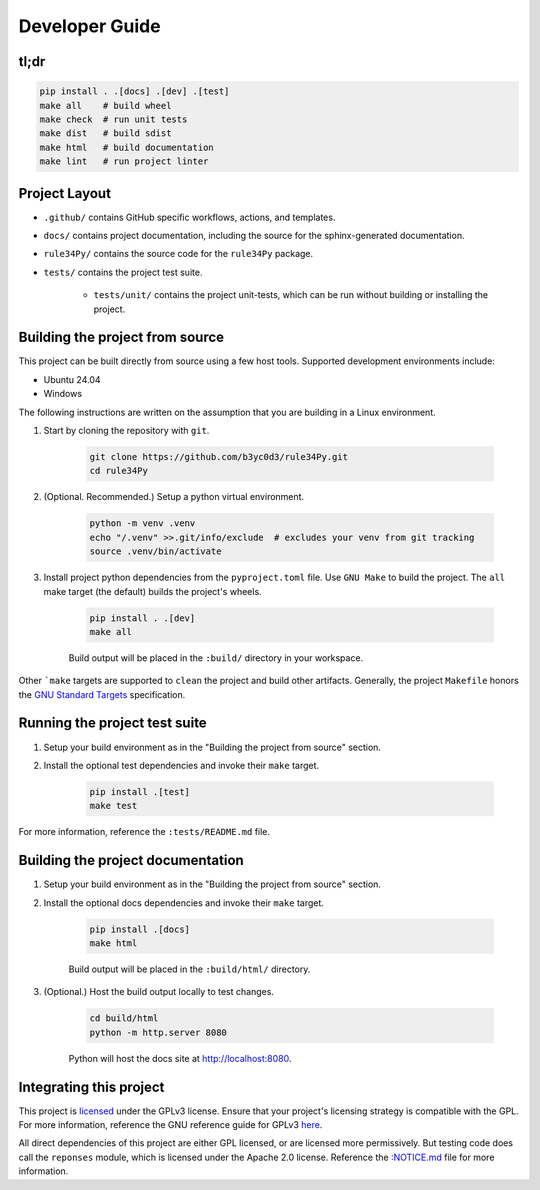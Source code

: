 ===============
Developer Guide
===============


tl;dr
=====

.. code-block:: bash

    pip install . .[docs] .[dev] .[test]
    make all    # build wheel
    make check  # run unit tests
    make dist   # build sdist
    make html   # build documentation
    make lint   # run project linter


Project Layout
==============

* ``.github/`` contains GitHub specific workflows, actions, and templates.

* ``docs/`` contains project documentation, including the source for the sphinx-generated documentation.

* ``rule34Py/`` contains the source code for the ``rule34Py`` package.

* ``tests/`` contains the project test suite.

    * ``tests/unit/`` contains the project unit-tests, which can be run without building or installing the project.


Building the project from source
================================

This project can be built directly from source using a few host tools.
Supported development environments include:

- Ubuntu 24.04
- Windows

The following instructions are written on the assumption that you are building in a Linux environment.

#. Start by cloning the repository with ``git``.

    .. code-block:: bash

        git clone https://github.com/b3yc0d3/rule34Py.git
        cd rule34Py

#. (Optional. Recommended.) Setup a python virtual environment.

    .. code-block:: bash

        python -m venv .venv
        echo "/.venv" >>.git/info/exclude  # excludes your venv from git tracking
        source .venv/bin/activate

#. Install project python dependencies from the ``pyproject.toml`` file. Use ``GNU Make`` to build the project. The ``all`` make target (the default) builds the project's wheels.

    .. code-block:: bash

        pip install . .[dev]
        make all

    Build output will be placed in the ``:build/`` directory in your workspace.

Other ```make`` targets are supported to ``clean`` the project and build other artifacts.
Generally, the project ``Makefile`` honors the `GNU Standard Targets <https://www.gnu.org/software/make/manual/html_node/Standard-Targets.html>`_ specification.


Running the project test suite
==============================

#. Setup your build environment as in the "Building the project from source" section.

#. Install the optional test dependencies and invoke their ``make`` target.

    .. code-block:: bash

        pip install .[test]
        make test

For more information, reference the ``:tests/README.md`` file.


Building the project documentation
==================================

#. Setup your build environment as in the "Building the project from source" section.

#. Install the optional docs dependencies and invoke their ``make`` target.

    .. code-block:: bash

        pip install .[docs]
        make html

    Build output will be placed in the ``:build/html/`` directory.

#. (Optional.) Host the build output locally to test changes.

    .. code-block:: bash

        cd build/html
        python -m http.server 8080

    Python will host the docs site at http://localhost:8080.


Integrating this project
========================

This project is `licensed <./license.html#license>`_ under the GPLv3 license.
Ensure that your project's licensing strategy is compatible with the GPL.
For more information, reference the GNU reference guide for GPLv3 `here <https://www.gnu.org/licenses/gpl-3.0.en.html>`_.

All direct dependencies of this project are either GPL licensed, or are licensed more permissively.
But testing code does call the ``reponses`` module, which is licensed under the Apache 2.0 license.
Reference the `:NOTICE.md <./license.html#notice>`_ file for more information.
